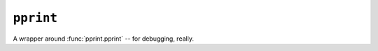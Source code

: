 .. templatefilter:: pprint

``pprint``
----------

A wrapper around :func:`pprint.pprint` -- for debugging, really.

